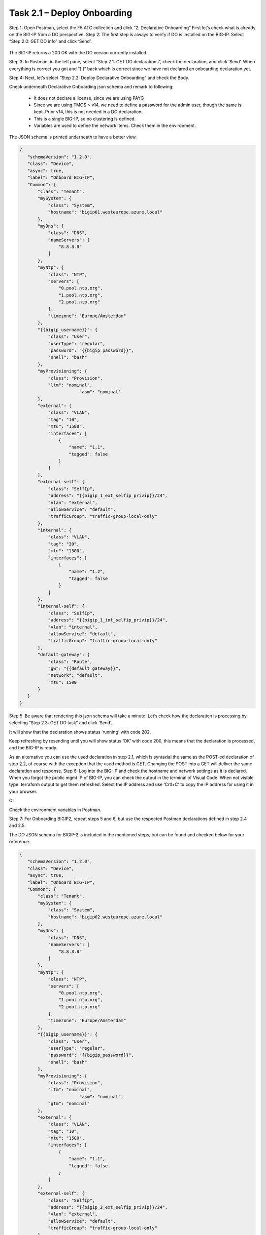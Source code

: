 ****************************
Task 2.1 – Deploy Onboarding
****************************
Step 1: Open Postman, select the F5 ATC collection and click “2. Declarative Onboarding”
First let’s check what is already on the BIG-IP from a DO perspective.
Step 2: The first step is always to verify if DO is installed on the BIG-IP. Select “Step 2.0: GET DO info” and click ‘Send’.
 
 .. image:: ../png/module2/task2_1_p1.png
    :align: center

The BIG-IP returns a 200 OK with the DO version currently installed.

Step 3: In Postman, in the left pane, select “Step 2.1: GET DO declarations”, check the declaration, and click ‘Send’.
When everything is correct you got and “[ ]” back which is correct since we have not declared an onboarding declaration yet.

.. image:: ../png/module2/task2_1_p2.png
    :align: center

Step 4: Next, let’s select “Step 2.2: Deploy Declarative Onboarding” and check the Body.

Check underneath Declarative Onboarding json schema and remark to following:

 - It does not declare a license, since we are using PAYG
 - Since we are using TMOS > v14, we need to define a password for the admin user, though the same is kept. Prior v14, this is not needed in a DO declaration.
 - This is a single BIG-IP, so no clustering is defined.
 - Variables are used to define the network items. Check them in the environment.

The JSON schema is printed underneath to have a better view.

.. code-block:: json
   
 {
    "schemaVersion": "1.2.0",
    "class": "Device",
    "async": true,
    "label": "Onboard BIG-IP",
    "Common": {
        "class": "Tenant",
        "mySystem": {
            "class": "System",
            "hostname": "bigip01.westeurope.azure.local"
        },
        "myDns": {
            "class": "DNS",
            "nameServers": [
                "8.8.8.8"
            ]
        },
        "myNtp": {
            "class": "NTP",
            "servers": [
                "0.pool.ntp.org",
                "1.pool.ntp.org",
                "2.pool.ntp.org"
            ],
            "timezone": "Europe/Amsterdam"
        },
        "{{bigip_username}}": {
            "class": "User",
            "userType": "regular",
            "password": "{{bigip_password}}",
            "shell": "bash"
        },
        "myProvisioning": {
            "class": "Provision",
            "ltm": "nominal",
			"asm": "nominal"
        },
        "external": {
            "class": "VLAN",
            "tag": "10",
            "mtu": "1500",
            "interfaces": [
                {
                    "name": "1.1",
                    "tagged": false
                }
            ]
        },
        "external-self": {
            "class": "SelfIp",
            "address": "{{bigip_1_ext_selfip_privip}}/24",
            "vlan": "external",
            "allowService": "default",
            "trafficGroup": "traffic-group-local-only"
        },
        "internal": {
            "class": "VLAN",
            "tag": "20",
            "mtu": "1500",
            "interfaces": [
                {
                    "name": "1.2",
                    "tagged": false
                }
            ]
        },
        "internal-self": {
            "class": "SelfIp",
            "address": "{{bigip_1_int_selfip_privip}}/24",
            "vlan": "internal",
            "allowService": "default",
            "trafficGroup": "traffic-group-local-only"
        },
        "default-gateway": {
            "class": "Route",
            "gw": "{{default_gateway}}",
            "network": "default",
            "mtu": 1500
        }        
    }
 }


Step 5: Be aware that rendering this json schema will take a minute. Let’s check how the declaration is processing by selecting “Step 2.3: GET DO task” and click ‘Send’.

It will show that the declaration shows status ‘running’ with code 202.
 

Keep refreshing by resending until you will show status ‘OK’ with code 200, this means that the declaration is processed, and the BIG-IP is ready.
 
As an alternative you can use the used declaration in step 2.1, which is syntaxial the same as the POST-ed declaration of step 2.2, of course with the exception that the used method is GET. Changing the POST into a GET will deliver the same declaration and response.
Step 6: Log into the BIG-IP and check the hostname and network settings as it is declared. 
When you forgot the public mgmt IP of BIG-IP, you can check the output in the terminal of Visual Code. When not visible type: terraform output to get them refreshed. Select the IP address and use ‘Crtl+C’ to copy the IP address for using it in your browser.

Or

Check the environment variables in Postman.


Step 7: For Onboarding BIGIP2, repeat steps 5 and 6, but use the respected Postman declarations defined in step 2.4 and 2.5.

The DO JSON schema for BIGIP-2 is included in the mentioned steps, but can be found and checked below for your reference.

.. code-block:: json

 {
    "schemaVersion": "1.2.0",
    "class": "Device",
    "async": true,
    "label": "Onboard BIG-IP",
    "Common": {
        "class": "Tenant",
        "mySystem": {
            "class": "System",
            "hostname": "bigip02.westeurope.azure.local"
        },
        "myDns": {
            "class": "DNS",
            "nameServers": [
                "8.8.8.8"
            ]
        },
        "myNtp": {
            "class": "NTP",
            "servers": [
                "0.pool.ntp.org",
                "1.pool.ntp.org",
                "2.pool.ntp.org"
            ],
            "timezone": "Europe/Amsterdam"
        },
        "{{bigip_username}}": {
            "class": "User",
            "userType": "regular",
            "password": "{{bigip_password}}",
            "shell": "bash"
        },
        "myProvisioning": {
            "class": "Provision",
            "ltm": "nominal",
			"asm": "nominal",
            "gtm": "nominal"
        },
        "external": {
            "class": "VLAN",
            "tag": "10",
            "mtu": "1500",
            "interfaces": [
                {
                    "name": "1.1",
                    "tagged": false
                }
            ]
        },
        "external-self": {
            "class": "SelfIp",
            "address": "{{bigip_2_ext_selfip_privip}}/24",
            "vlan": "external",
            "allowService": "default",
            "trafficGroup": "traffic-group-local-only"
        },
        "internal": {
            "class": "VLAN",
            "tag": "20",
            "mtu": "1500",
            "interfaces": [
                {
                    "name": "1.2",
                    "tagged": false
                }
            ]
        },
        "internal-self": {
            "class": "SelfIp",
            "address": "{{bigip_2_int_selfip_privip}}/24",
            "vlan": "internal",
            "allowService": "default",
            "trafficGroup": "traffic-group-local-only"
        },
        "default-gateway": {
            "class": "Route",
            "gw": "{{default_gateway}}",
            "network": "default",
            "mtu": 1500
        }        
    }
 }

Declarative Onboarding has finished.
